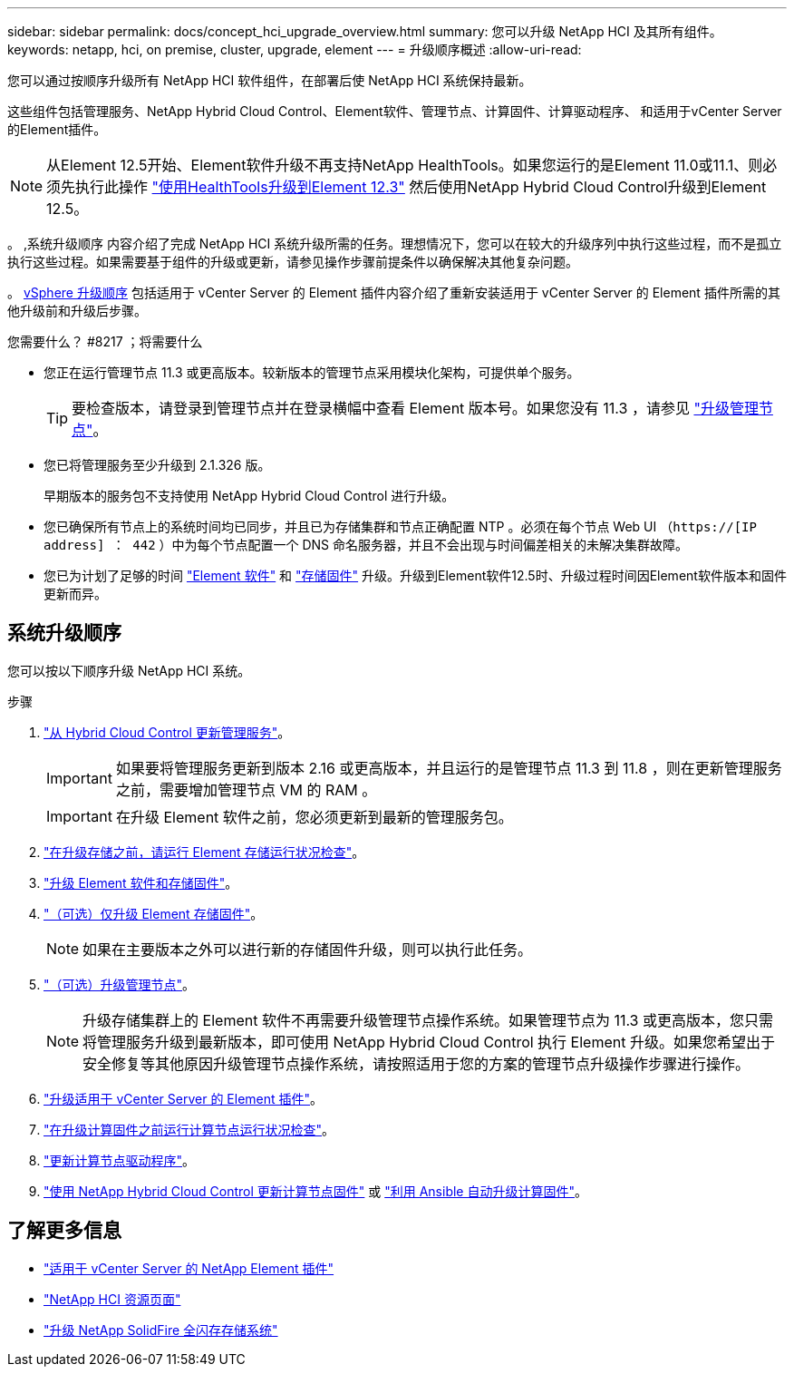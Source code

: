 ---
sidebar: sidebar 
permalink: docs/concept_hci_upgrade_overview.html 
summary: 您可以升级 NetApp HCI 及其所有组件。 
keywords: netapp, hci, on premise, cluster, upgrade, element 
---
= 升级顺序概述
:allow-uri-read: 


[role="lead"]
您可以通过按顺序升级所有 NetApp HCI 软件组件，在部署后使 NetApp HCI 系统保持最新。

这些组件包括管理服务、NetApp Hybrid Cloud Control、Element软件、管理节点、计算固件、计算驱动程序、 和适用于vCenter Server的Element插件。​


NOTE: 从Element 12.5开始、Element软件升级不再支持NetApp HealthTools。如果您运行的是Element 11.0或11.1、则必须先执行此操作 link:https://docs.netapp.com/us-en/hci19/docs/task_hcc_upgrade_element_software.html#upgrade-element-software-at-connected-sites-using-healthtools["使用HealthTools升级到Element 12.3"^] 然后使用NetApp Hybrid Cloud Control升级到Element 12.5。

。 ,系统升级顺序 内容介绍了完成 NetApp HCI 系统升级所需的任务。理想情况下，您可以在较大的升级序列中执行这些过程，而不是孤立执行这些过程。如果需要基于组件的升级或更新，请参见操作步骤前提条件以确保解决其他复杂问题。

。 xref:task_hci_upgrade_all_vsphere.adoc[vSphere 升级顺序] 包括适用于 vCenter Server 的 Element 插件内容介绍了重新安装适用于 vCenter Server 的 Element 插件所需的其他升级前和升级后步骤。

.您需要什么？ #8217 ；将需要什么
* 您正在运行管理节点 11.3 或更高版本。较新版本的管理节点采用模块化架构，可提供单个服务。
+

TIP: 要检查版本，请登录到管理节点并在登录横幅中查看 Element 版本号。如果您没有 11.3 ，请参见 link:task_hcc_upgrade_management_node.html["升级管理节点"]。

* 您已将管理服务至少升级到 2.1.326 版。
+
早期版本的服务包不支持使用 NetApp Hybrid Cloud Control 进行升级。

* 您已确保所有节点上的系统时间均已同步，并且已为存储集群和节点正确配置 NTP 。必须在每个节点 Web UI （`https://[IP address] ： 442` ）中为每个节点配置一个 DNS 命名服务器，并且不会出现与时间偏差相关的未解决集群故障。
* 您已为计划了足够的时间 link:task_hcc_upgrade_element_software.html#element-upgrade-time["Element 软件"] 和 link:task_hcc_upgrade_storage_firmware.html#storage-firmware-upgrade["存储固件"] 升级。升级到Element软件12.5时、升级过程时间因Element软件版本和固件更新而异。




== 系统升级顺序

您可以按以下顺序升级 NetApp HCI 系统。

.步骤
. link:task_hcc_update_management_services.html["从 Hybrid Cloud Control 更新管理服务"]。
+

IMPORTANT: 如果要将管理服务更新到版本 2.16 或更高版本，并且运行的是管理节点 11.3 到 11.8 ，则在更新管理服务之前，需要增加管理节点 VM 的 RAM 。

+

IMPORTANT: 在升级 Element 软件之前，您必须更新到最新的管理服务包。

. link:task_hcc_upgrade_element_prechecks.html["在升级存储之前，请运行 Element 存储运行状况检查"]。
. link:task_hcc_upgrade_element_software.html["升级 Element 软件和存储固件"]。
. link:task_hcc_upgrade_storage_firmware.html["（可选）仅升级 Element 存储固件"]。
+

NOTE: 如果在主要版本之外可以进行新的存储固件升级，则可以执行此任务。

. link:task_hcc_upgrade_management_node.html["（可选）升级管理节点"]。
+

NOTE: 升级存储集群上的 Element 软件不再需要升级管理节点操作系统。如果管理节点为 11.3 或更高版本，您只需将管理服务升级到最新版本，即可使用 NetApp Hybrid Cloud Control 执行 Element 升级。如果您希望出于安全修复等其他原因升级管理节点操作系统，请按照适用于您的方案的管理节点升级操作步骤进行操作。

. link:task_vcp_upgrade_plugin.html["升级适用于 vCenter Server 的 Element 插件"]。
. link:task_upgrade_compute_prechecks.html["在升级计算固件之前运行计算节点运行状况检查"]。
. link:task_hcc_upgrade_compute_node_drivers.html["更新计算节点驱动程序"]。
. link:task_hcc_upgrade_compute_node_firmware.html["使用 NetApp Hybrid Cloud Control 更新计算节点固件"] 或 link:task_hcc_upgrade_compute_firmware_ansible.html["利用 Ansible 自动升级计算固件"]。


[discrete]
== 了解更多信息

* https://docs.netapp.com/us-en/vcp/index.html["适用于 vCenter Server 的 NetApp Element 插件"^]
* https://www.netapp.com/hybrid-cloud/hci-documentation/["NetApp HCI 资源页面"^]
* https://docs.netapp.com/us-en/element-software/upgrade/task_sf_upgrade_all.html["升级 NetApp SolidFire 全闪存存储系统"^]

